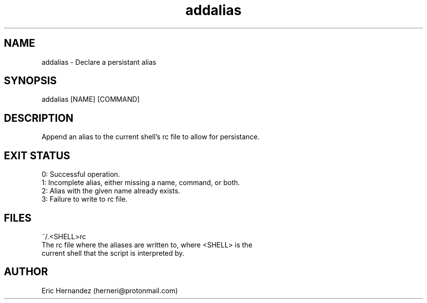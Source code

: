 .TH addalias 1 "01 26 2025" "herneri's shell scripts" "User commands"
.SH NAME
addalias \- Declare a persistant alias

.SH SYNOPSIS
addalias [NAME] [COMMAND]

.SH DESCRIPTION
Append an alias to the current shell's rc file to allow for persistance.

.SH EXIT STATUS
.LP
0: Successful operation.
.TP
1: Incomplete alias, either missing a name, command, or both.
.TP
2: Alias with the given name already exists.
.TP
3: Failure to write to rc file.

.SH FILES
.LP
~/\.<SHELL>rc
.TP
The rc file where the aliases are written to, where <SHELL> is the current shell that the script is interpreted by.

.SH AUTHOR
Eric Hernandez (herneri@protonmail.com)
